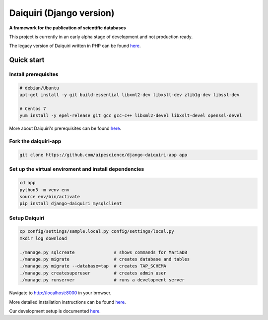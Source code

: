 Daiquiri (Django version)
=========================

**A framework for the publication of scientific databases**

.. image:: https://travis-ci.org/aipescience/django-daiquiri.svg?branch=master
   :alt: Build Status
   :target: https://travis-ci.org/aipescience/django-daiquiri

.. image:: https://coveralls.io/repos/github/aipescience/django-daiquiri/badge.svg?branch=master
   :alt: Coverage Status
   :target: https://coveralls.io/github/aipescience/django-daiquiri?branch=master

.. image:: https://img.shields.io/pypi/v/django-daiquiri.svg?style=flat
   :alt: Latest Version
   :target: https://pypi.python.org/pypi/django-daiquiri/

.. image:: http://img.shields.io/badge/license-APACHE-blue.svg?style=flat
    :target: https://github.com/aipescience/django-daiquiri/blob/master/LICENSE

This project is currently in an early alpha stage of development and not production ready.

The legacy version of Daiquiri written in PHP can be found `here <https://github.com/aipescience/daiquiri>`_.


Quick start
-----------

Install prerequisites
~~~~~~~~~~~~~~~~~~~~~

.. code:: bash

    # debian/Ubuntu
    apt-get install -y git build-essential libxml2-dev libxslt-dev zlib1g-dev libssl-dev

    # Centos 7
    yum install -y epel-release git gcc gcc-c++ libxml2-devel libxslt-devel openssl-devel

More about Daiquiri's prerequisites can be found `here <https://github.com/aipescience/django-daiquiri/docs/prerequisites.md>`_.

Fork the daiquiri-app
~~~~~~~~~~~~~~~~~~~~~

.. code:: bash

    git clone https://github.com/aipescience/django-daiquiri-app app

Set up the virtual enviroment and install dependencies
~~~~~~~~~~~~~~~~~~~~~~~~~~~~~~~~~~~~~~~~~~~~~~~~~~~~~~

.. code:: bash

    cd app
    python3 -m venv env
    source env/bin/activate
    pip install django-daiquiri mysqlclient

Setup Daiquiri
~~~~~~~~~~~~~~

.. code:: bash

    cp config/settings/sample.local.py config/settings/local.py
    mkdir log download

    ./manage.py sqlcreate               # shows commands for MariaDB
    ./manage.py migrate                 # creates database and tables
    ./manage.py migrate --database=tap  # creates TAP_SCHEMA
    ./manage.py createsuperuser         # creates admin user
    ./manage.py runserver               # runs a development server

Navigate to http://localhost:8000 in your browser.

More detailed installation instructions can be found `here <https://github.com/aipescience/django-daiquiri/docs/installation.md>`_.

Our development setup is documented `here <https://github.com/aipescience/django-daiquiri/docs/development.md>`_.
